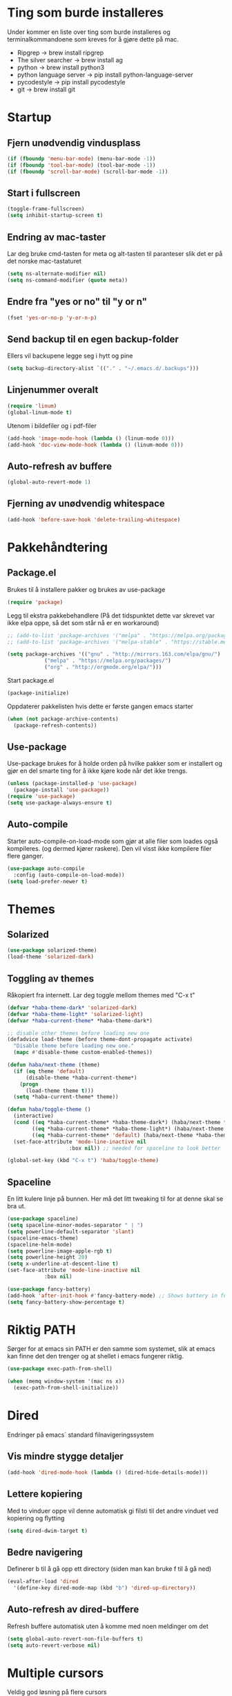 * Ting som burde installeres
Under kommer en liste over ting som burde installeres og terminalkommandoene som kreves for å gjøre dette på mac.
- Ripgrep -> brew install ripgrep
- The silver searcher -> brew install ag
- python -> brew install python3
- python language server -> pip install python-language-server
- pycodestyle -> pip install pycodestyle
- git -> brew install git
* Startup
** Fjern unødvendig vindusplass
#+BEGIN_SRC emacs-lisp
(if (fboundp 'menu-bar-mode) (menu-bar-mode -1))
(if (fboundp 'tool-bar-mode) (tool-bar-mode -1))
(if (fboundp 'scroll-bar-mode) (scroll-bar-mode -1))
#+END_SRC
** Start i fullscreen
#+BEGIN_SRC emacs-lisp
  (toggle-frame-fullscreen)
  (setq inhibit-startup-screen t)
#+END_SRC
** Endring av mac-taster
Lar deg bruke cmd-tasten for meta og alt-tasten til paranteser slik det er på det norske mac-tastaturet
#+BEGIN_SRC emacs-lisp
   (setq ns-alternate-modifier nil)
   (setq ns-command-modifier (quote meta))
#+END_SRC
** Endre fra "yes or no" til "y or n"
#+BEGIN_SRC emacs-lisp
  (fset 'yes-or-no-p 'y-or-n-p)
#+END_SRC
** Send backup til en egen backup-folder
Ellers vil backupene legge seg i hytt og pine
#+BEGIN_SRC emacs-lisp
  (setq backup-directory-alist `(("." . "~/.emacs.d/.backups")))
#+END_SRC
** Linjenummer overalt
#+BEGIN_SRC emacs-lisp
(require 'linum)
(global-linum-mode t)
#+END_SRC
Utenom i bildefiler og i pdf-filer
#+BEGIN_SRC emacs-lisp
(add-hook 'image-mode-hook (lambda () (linum-mode 0)))
(add-hook 'doc-view-mode-hook (lambda () (linum-mode 0)))
#+END_SRC
** Auto-refresh av buffere
#+BEGIN_SRC emacs-lisp
(global-auto-revert-mode 1)
#+END_SRC
** Fjerning av unødvendig whitespace
#+BEGIN_SRC emacs-lisp
(add-hook 'before-save-hook 'delete-trailing-whitespace)
#+END_SRC
* Pakkehåndtering
** Package.el
Brukes til å installere pakker og brukes av use-package
#+BEGIN_SRC emacs-lisp
  (require 'package)
#+END_SRC
Legg til ekstra pakkebehandlere (På det tidspunktet dette var skrevet var ikke elpa oppe, så det som står nå er en workaround)
#+BEGIN_SRC emacs-lisp
  ;; (add-to-list 'package-archives '("melpa" . "https://melpa.org/packages/"))
  ;; (add-to-list 'package-archives '("melpa-stable" . "https://stable.melpa.org/packages/"))

  (setq package-archives '(("gnu" . "http://mirrors.163.com/elpa/gnu/")
			  ("melpa" . "https://melpa.org/packages/")
			  ("org" . "http://orgmode.org/elpa/")))
#+END_SRC
Start package.el
#+BEGIN_SRC emacs-lisp
  (package-initialize)
#+END_SRC
Oppdaterer pakkelisten hvis dette er første gangen emacs starter
#+BEGIN_SRC emacs-lisp
(when (not package-archive-contents)
  (package-refresh-contents))
#+END_SRC
** Use-package
Use-package brukes for å holde orden på hvilke pakker som er installert og gjør en del smarte ting for å ikke kjøre kode når det ikke trengs.
#+BEGIN_SRC emacs-lisp
(unless (package-installed-p 'use-package)
  (package-install 'use-package))
(require 'use-package)
(setq use-package-always-ensure t)
#+END_SRC
** Auto-compile
Starter auto-compile-on-load-mode som gjør at alle filer som loades også kompileres. (og dermed kjører raskere). Den vil visst ikke kompilere filer flere ganger.
#+BEGIN_SRC emacs-lisp
(use-package auto-compile
  :config (auto-compile-on-load-mode))
(setq load-prefer-newer t)
#+END_SRC
* Themes
** Solarized
#+begin_src emacs-lisp
(use-package solarized-theme)
(load-theme 'solarized-dark)
#+end_src
** Toggling av themes
Råkopiert fra internett. Lar deg toggle mellom themes med "C-x t"
#+BEGIN_SRC emacs-lisp
(defvar *haba-theme-dark* 'solarized-dark)
(defvar *haba-theme-light* 'solarized-light)
(defvar *haba-current-theme* *haba-theme-dark*)

;; disable other themes before loading new one
(defadvice load-theme (before theme-dont-propagate activate)
  "Disable theme before loading new one."
  (mapc #'disable-theme custom-enabled-themes))

(defun haba/next-theme (theme)
  (if (eq theme 'default)
      (disable-theme *haba-current-theme*)
    (progn
      (load-theme theme t)))
  (setq *haba-current-theme* theme))

(defun haba/toggle-theme ()
  (interactive)
  (cond ((eq *haba-current-theme* *haba-theme-dark*) (haba/next-theme *haba-theme-light*) (spaceline-emacs-theme))
        ((eq *haba-current-theme* *haba-theme-light*) (haba/next-theme 'default) (powerline-revert))
        ((eq *haba-current-theme* 'default) (haba/next-theme *haba-theme-dark*) (spaceline-emacs-theme)))
  (set-face-attribute 'mode-line-inactive nil
                    :box nil)) ;; needed for spaceline to look better

(global-set-key (kbd "C-x t") 'haba/toggle-theme)
#+END_SRC
** Spaceline
En litt kulere linje på bunnen. Her må det litt tweaking til for at denne skal se bra ut.
#+BEGIN_SRC emacs-lisp
  (use-package spaceline)
  (setq spaceline-minor-modes-separator " | ")
  (setq powerline-default-separator 'slant)
  (spaceline-emacs-theme)
  (spaceline-helm-mode)
  (setq powerline-image-apple-rgb t)
  (setq powerline-height 20)
  (setq x-underline-at-descent-line t)
  (set-face-attribute 'mode-line-inactive nil
		      :box nil)

  (use-package fancy-battery)
  (add-hook 'after-init-hook #'fancy-battery-mode) ;; Shows battery in fullscreen mode
  (setq fancy-battery-show-percentage t)
#+END_SRC
* Riktig PATH
Sørger for at emacs sin PATH er den samme som systemet, slik at emacs kan finne det den trenger og at shellet i emacs fungerer riktig.
#+BEGIN_SRC emacs-lisp
  (use-package exec-path-from-shell)

  (when (memq window-system '(mac ns x))
    (exec-path-from-shell-initialize))
#+END_SRC
* Dired
Endringer på emacs´ standard filnavigeringssystem
** Vis mindre stygge detaljer
#+BEGIN_SRC emacs-lisp
(add-hook 'dired-mode-hook (lambda () (dired-hide-details-mode)))
#+END_SRC
** Lettere kopiering
Med to vinduer oppe vil denne automatisk gi filsti til det andre vinduet ved kopiering og flytting
#+BEGIN_SRC emacs-lisp
(setq dired-dwim-target t)
#+END_SRC
** Bedre navigering
Definerer b til å gå opp ett directory (siden man kan bruke f til å gå ned)
#+BEGIN_SRC emacs-lisp
(eval-after-load 'dired
  '(define-key dired-mode-map (kbd "b") 'dired-up-directory))
#+END_SRC
** Auto-refresh av dired-buffere
Refresh buffere automatisk uten å komme med noen meldinger om det
#+BEGIN_SRC emacs-lisp
(setq global-auto-revert-non-file-buffers t)
(setq auto-revert-verbose nil)
#+END_SRC
* Multiple cursors
Veldig god løsning på flere cursors
#+begin_src emacs-lisp
(use-package multiple-cursors
  :bind (("C-æ" . 'mc/mark-next-like-this)
         ("M-æ" . 'mc/mark-previous-like-this)
         ("C-x C-æ" . 'mc/mark-all-like-this)))
#+end_src
* Ace-jump-mode
Lar deg hoppe til et ord på skjermen ved hjelp av den første bokstaven
#+begin_src emacs-lisp
(use-package ace-jump-mode
  :bind (("C-ø" . 'ace-jump-mode)))
#+end_src
* Iy-go-to-char
For å gå til neste bokstav av en type
#+begin_src emacs-lisp
(use-package iy-go-to-char
  :bind (("C-l" . 'iy-go-to-char)
         ("C-M-l" . 'iy-go-to-char-backward)))
#+end_src
* Expand region
Lar deg gradvis utvide en selection til den dekker det du vil ha. Det er bare å trykke på "M-ø" mange nok ganger
#+begin_src emacs-lisp
(use-package expand-region
  :bind (("M-ø" . er/expand-region)))
#+end_src
* Wgrep
Veldig fin til å søke etter ord som ligger i flere foldere. Kan da også endre på dette.
#+BEGIN_SRC emacs-lisp
(use-package wgrep
  :bind (("M-g g" . rgrep)
         ("M-g w" . wgrep-change-to-wgrep-mode)
         ("M-g s" . wgrep-save-all-buffers)))
#+END_SRC
* Magit
Brukes for git i emacs. Veldig snedig.
#+BEGIN_SRC emacs-lisp
(use-package magit
  :bind ("C-x g" . magit-status))
#+END_SRC
* Helm
Veldig fint til navigering.
#+BEGIN_SRC emacs-lisp
(use-package helm
  :bind (("M-x" . helm-M-x)
         ("C-x r b" . helm-filtered-bookmarks)
         ("C-x C-f" . helm-find-files))
  :config
  (helm-mode 1))
#+END_SRC
Legger også til tilhørende søkemotorer egnet for raske søk i prosjekt
#+BEGIN_SRC emacs-lisp
(use-package helm-ag)
(use-package helm-rg)
#+END_SRC
* Projectile
For å finne filer på projekt-basis
#+BEGIN_SRC emacs-lisp
(use-package projectile
  :config
  (projectile-mode)
  (define-key projectile-mode-map (kbd "C-c C-p") 'projectile-command-map))

(use-package helm-projectile
  :config
  (helm-projectile-on))
#+END_SRC
* Browse-kill-ring
Lar deg se alt du har kopiert tidligere
#+BEGIN_SRC emacs-lisp
(use-package browse-kill-ring
  :config (browse-kill-ring-default-keybindings))
#+END_SRC
* Yasnippet
#+BEGIN_SRC emacs-lisp
(use-package yasnippet)
#+END_SRC
* IDE-opplevelse
** Lsp-mode
For autocomplete, jump-to-definition o.s.v..., for å installere serverne som denne modusen bruker, se https://github.com/emacs-lsp/lsp-mode
#+BEGIN_SRC emacs-lisp
(use-package lsp-mode
  :config
  (setq lsp-prefer-flymake nil
        lsp-enable-snippet nil)
  (add-hook 'c++-mode-hook #'lsp)
  (add-hook 'python-mode-hook #'lsp))
(global-set-key (kbd "M-g d") 'lsp-describe-thing-at-point)
(global-set-key (kbd "M-g f") 'lsp-find-references)
(global-set-key (kbd "M-g r") 'lsp-rename)
#+END_SRC
Pycodestyle (som står for error-oppdagelse i python) kan endres ved å følge [[http://pycodestyle.pycqa.org/en/latest/intro.html][denne linken]].
** Lsp-ui
Bedre brukergrensesnitt
#+BEGIN_SRC emacs-lisp
(use-package flycheck)
(use-package lsp-ui
  :requires lsp-mode flycheck
  :config
  (setq lsp-ui-flycheck-enable t
        lsp-ui-flycheck-list-position 'right
        lsp-ui-flycheck-live-reporting t))
(add-hook 'lsp-mode-hook 'lsp-ui-mode)
#+END_SRC

For å få bort slitsomme popups. Man kan heller bruke `M-g d` (go to docs) og `Q` (stor Q) for å gå ut av denne.
#+BEGIN_SRC emacs-lisp
(setq lsp-ui-doc-enable nil)
#+END_SRC
** Company
Company lsp
#+BEGIN_SRC emacs-lisp
(use-package company
  :config
  (setq company-idle-delay 0.2
        company-minimum-prefix-length 1)
  :hook (lsp-mode . company-mode))

(use-package company-lsp
  :requires company
  :config
  (push 'company-lsp company-backends)

   ;; Disable client-side cache because the LSP server does a better job.
  (setq company-transformers nil
        company-lsp-async t
        company-lsp-cache-candidates nil))
#+END_SRC

Company-box. Er litt usikker på om det er verdt å bruke denne, for den har dette problemet https://github.com/sebastiencs/company-box/issues/38. Dette kan fikses med løsningen som står der.
#+BEGIN_SRC emacs-lisp
  (use-package company-box
    :hook (company-mode . company-box-mode))
#+END_SRC
* Which-key
Viser deg hvilke keybindings som er mulige å bruke en viss tid etter at du har startet med å trykke en keybinding som C-x
#+begin_src emacs-lisp
(use-package which-key)
(which-key-mode)
#+end_src
* Endring av keybindings
** Undo
Setter to keybindings til undo for å være på den sikre siden
#+BEGIN_SRC emacs-lisp
  (global-set-key (kbd "M-z") 'undo)
  (global-set-key (kbd "C-z") 'undo)
#+END_SRC
** Windmove
For å bytte mellom vinduer. Når man holder inne cmd+shift kan man tenke på ijkl som piltaster
#+begin_src emacs-lisp
(global-set-key (kbd "M-I") 'windmove-up)
(global-set-key (kbd "M-J") 'windmove-left)
(global-set-key (kbd "M-K") 'windmove-down)
(global-set-key (kbd "M-L") 'windmove-right)
#+end_src
** Endre tekststørrelse
#+BEGIN_SRC emacs-lisp
  (global-set-key (kbd "C-+") 'text-scale-increase)
  (global-set-key (kbd "C--") 'text-scale-decrease)
#+END_SRC
** Søk etter symbol(ord)
Vil søke etter det ordet som cursoren er over
#+BEGIN_SRC emacs-lisp
(global-set-key (kbd "M-s M-s") 'isearch-forward-symbol-at-point)
#+END_SRC
* Kompilering
Bruk M-g c til kompilering og M-g C til rekompilering
#+BEGIN_SRC emacs-lisp
(global-set-key (kbd "M-g c") 'compile)
(global-set-key (kbd "M-g C") 'recompile)
#+END_SRC
Denne funksjonen kan brukes for å toggle om kompileringen skal vises lenge eller ikke. Mesteparten er funnet [[https://emacs.stackexchange.com/questions/62/hide-compilation-window][her]].
#+BEGIN_SRC emacs-lisp
    (defun toggle-show-compile ()
      (interactive)
      (setq compilation-finish-function
            (unless compilation-finish-function
                (lambda (buf str)
                  (if (null (string-match ".*exited abnormally.*" str))
                      ;;no errors, make the compilation window go away in a few seconds
                      (progn
                        (kill-buffer (get-buffer-create "*compilation*"))
                        (message "No Compilation Errors!"))))))
      (cond (compilation-finish-function (message "Not showing successful compilations"))
            (t (message "Showing successful compilations"))))
#+END_SRC
* Org-mode
** Bedre utseende
Får org-mode til å starte med indenterte punkter og muliggjør lenger linjer ved at linjene går over når de blir for lange. Dropper i tillegg linjenummer på disse filene.
#+BEGIN_SRC emacs-lisp
(require 'org)
(setq org-startup-indented t)
(setq org-startup-truncated nil)
(add-hook 'org-mode-hook (lambda () (linum-mode 0)))
#+END_SRC

Sørger for at bilder vises i bilder og ikke tekst og gjør bildene mindre
#+BEGIN_SRC emacs-lisp
(setq org-image-actual-width nil)
(setq org-startup-with-inline-images t)
#+END_SRC
** Kopiering og liming av linker
Legger til shortcuts for å lagre linker til en fil og for å lime inn linken i et org-dokument
#+BEGIN_SRC emacs-lisp
  (global-set-key (kbd "C-x C-ø") `org-store-link)
  (global-set-key (kbd "C-x ø") `org-insert-last-stored-link)
#+END_SRC
** Flere todo-muligheter
Gjør det mulig å ha todos i flere tilstander en bare TODO og DONE
#+BEGIN_SRC emacs-lisp
  (setq org-todo-keywords
        '((sequence "TODO" "NEXT" "WAITING" "|" "DONE" "CANCELED")))
#+END_SRC
** Org-agenda
Fjerner linjenummer og sørger for at org-agenda alltid åpner i samme vindu
#+BEGIN_SRC emacs-lisp
(add-hook 'org-agenda-mode-hook (lambda () (linum-mode 0)))
(setq org-agenda-window-setup 'current-window)
(global-set-key (kbd "C-x C-o") `org-agenda)
#+END_SRC
** Eksportering
#+BEGIN_SRC emacs-lisp
;; Github markdown
(use-package ox-gfm)
;; Twitter bootstrap
(use-package ox-twbs)
;; Syntax highlighting in exported html
(use-package htmlize)
#+END_SRC
** Lage emacs-lisp source-block
#+BEGIN_SRC emacs-lisp
(eval-after-load 'org
  '(progn
    (add-to-list 'org-structure-template-alist '("el" "#+BEGIN_SRC emacs-lisp \n?\n#+END_SRC"))
    (define-key org-mode-map (kbd "C-'") nil)
    (global-set-key "\C-ca" 'org-agenda)))
#+END_SRC
* Graphviz-dot-mode
Brukes til tegning av grafer med .dot-filer
#+BEGIN_SRC emacs-lisp
  (use-package graphviz-dot-mode)

  (defun graphviz-set-dot-program (dot-program)
    "Let user input a dot-program and make this the standard"
    (interactive "sEnter name of the dot-program (dot, neato, twopi, circo, fdp): ")
    (setq graphviz-dot-dot-program dot-program)
    (graphviz-dot-mode)) ;; The mode needs to reload for changes to take place

  (setq graphviz-dot-dot-program "dot")
  (add-hook 'graphviz-dot-mode-hook (lambda ()
                                      (local-set-key (kbd "C-c s") 'graphviz-set-dot-program)))
  (setq graphviz-dot-indent-width 4)
  (setq graphviz-dot-auto-indent-on-semi nil)
#+END_SRC
* Nyttige funksjoner
** Lag SRC-blokk og åpne
Lager en SRC-blokk i et org-dokument og åpner et nytt vindu hvor du kan redigere denne.
#+BEGIN_SRC emacs-lisp
(defun org-src-create-and-open (lang)
  "Create a src block for the language the user types in, and open it in a new buffer."
  (interactive
    (list (read-string "Programming language (emacs-lisp): ")))
  (when (equal lang "")
    (setq lang "emacs-lisp"))
  (insert (format "#+BEGIN_SRC %s\n\n#+END_SRC" lang))
  (previous-line)
  (org-edit-src-code))

(define-key org-mode-map (kbd "C-c b") 'org-src-create-and-open)
#+END_SRC
** Tilbakestille buffer
#+BEGIN_SRC emacs-lisp
;; revert buffers without confirmation
(defun revert-buffer-no-confirm ()
    "Revert buffer without confirmation."
    (interactive)
    (revert-buffer :ignore-auto :noconfirm))
(global-set-key (kbd "C-x C-å") `revert-buffer-no-confirm)
#+END_SRC
* Lokale innstillinger
Lager en lokal emacs-fil ved navn "local_stuff.el" hvis denne ikke allerede eksisterer
#+BEGIN_SRC emacs-lisp
(defconst local-stuff-file (expand-file-name "local_stuff.el" user-emacs-directory))
(unless (file-exists-p local-stuff-file)
  (write-region ";; Fil for lokal elisp-kode som ikke skal på git-repoet" nil local-stuff-file))
#+END_SRC
Laster inn denne filen
#+BEGIN_SRC emacs-lisp
(load "~/.emacs.d/local_stuff" t)
#+END_SRC
